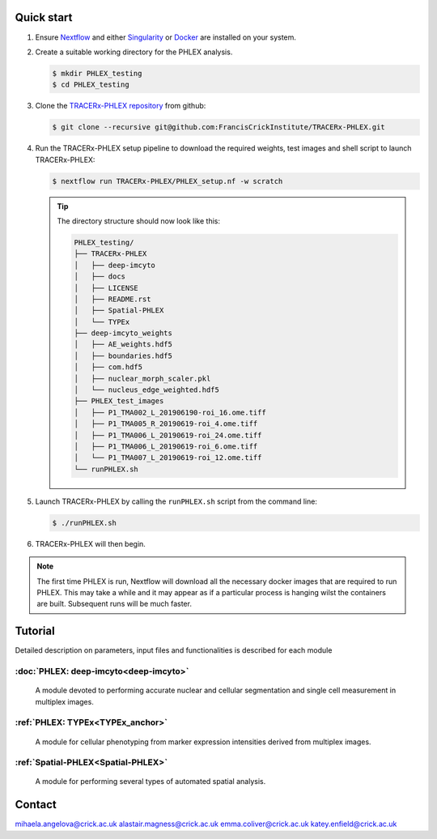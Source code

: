 
.. |zenlink| image:: https://zenodo.org/badge/DOI/10.5281/zenodo.7665181.svg
.. _zenlink: https://doi.org/10.5281/zenodo.7665181

Quick start
+++++++++++++++
#. Ensure `Nextflow <https://www.nextflow.io/docs/latest/getstarted.html#installation>`_ and either `Singularity <https://www.sylabs.io/guides/3.0/user-guide/>`_ or `Docker <https://docs.docker.com/engine/installation/>`_ are installed on your system.
#. Create a suitable working directory for the PHLEX analysis.

   .. code-block:: console

      $ mkdir PHLEX_testing
      $ cd PHLEX_testing

#. Clone the `TRACERx-PHLEX repository <https://github.com/FrancisCrickInstitute/TRACERx-PHLEX>`_ from github:

   .. code-block:: console

      $ git clone --recursive git@github.com:FrancisCrickInstitute/TRACERx-PHLEX.git

#. Run the TRACERx-PHLEX setup pipeline to download the required weights, test images and shell script to launch TRACERx-PHLEX:

   .. code-block:: console

      $ nextflow run TRACERx-PHLEX/PHLEX_setup.nf -w scratch


   .. tip:: The directory structure should now look like this:

      .. code-block:: bash

         PHLEX_testing/
         ├── TRACERx-PHLEX
         │   ├── deep-imcyto
         │   ├── docs
         │   ├── LICENSE
         │   ├── README.rst
         │   ├── Spatial-PHLEX
         │   └── TYPEx
         ├── deep-imcyto_weights
         │   ├── AE_weights.hdf5
         │   ├── boundaries.hdf5
         │   ├── com.hdf5
         │   ├── nuclear_morph_scaler.pkl
         │   └── nucleus_edge_weighted.hdf5
         ├── PHLEX_test_images
         │   ├── P1_TMA002_L_201906190-roi_16.ome.tiff
         │   ├── P1_TMA005_R_20190619-roi_4.ome.tiff
         │   ├── P1_TMA006_L_20190619-roi_24.ome.tiff
         │   ├── P1_TMA006_L_20190619-roi_6.ome.tiff
         │   └── P1_TMA007_L_20190619-roi_12.ome.tiff
         └── runPHLEX.sh

#. Launch TRACERx-PHLEX by calling the ``runPHLEX.sh`` script from the command line:

   .. code-block:: console

      $ ./runPHLEX.sh

#.  TRACERx-PHLEX will then begin.

.. note:: 

   The first time PHLEX is run, Nextflow will download all the necessary docker images that are required to run PHLEX. This may take a while and it may appear as if a particular process is hanging wilst the containers are built. Subsequent runs will be much faster.


Tutorial
+++++++++++++++
Detailed description on parameters, input files and functionalities is described for each module

:doc:`PHLEX: deep-imcyto<deep-imcyto>`
=======================================

   A module devoted to performing accurate nuclear and cellular segmentation and single cell measurement in multiplex images.

:ref:`PHLEX: TYPEx<TYPEx_anchor>`
=======================================

   A module for cellular phenotyping from marker expression intensities derived from multiplex images.

:ref:`Spatial-PHLEX<Spatial-PHLEX>`
=======================================

   A module for performing several types of automated spatial analysis.


Contact
+++++++++++++++
mihaela.angelova@crick.ac.uk
alastair.magness@crick.ac.uk
emma.coliver@crick.ac.uk
katey.enfield@crick.ac.uk


